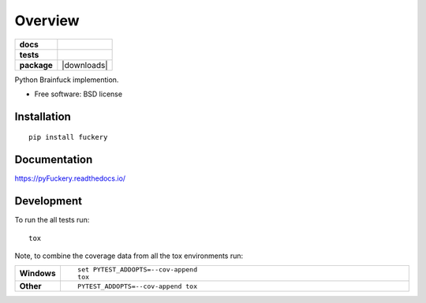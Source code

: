 ========
Overview
========

.. start-badges

.. list-table::
    :stub-columns: 1

    * - docs
      - |docs|
    * - tests
      - | |appveyor| |circleci| |requires|
        | |codecov|
        | |codeclimate|
    * - package
      - | |version| |downloads| |wheel| |supported-versions| |supported-implementations|
        | |commits-since|

.. |docs| image:: https://readthedocs.org/projects/pyfuckery/badge/?style=flat
    :target: https://readthedocs.org/projects/pyfuckery
    :alt: Documentation Status

.. |appveyor| image:: https://ci.appveyor.com/api/projects/status/github/williamgibb/pyFuckery?branch=master&svg=true
    :alt: AppVeyor Build Status
    :target: https://ci.appveyor.com/project/williamgibb/pyFuckery

.. |circleci| image:: https://circleci.com/gh/williamgibb/pyFuckery.svg?style=svg
    :alt: CircleCI Build Status
    :target: https://circleci.com/gh/williamgibb/pyFuckery

.. |requires| image:: https://requires.io/github/williamgibb/pyFuckery/requirements.svg?branch=master
    :alt: Requirements Status
    :target: https://requires.io/github/williamgibb/pyFuckery/requirements/?branch=master

.. |codecov| image:: https://codecov.io/github/williamgibb/pyFuckery/coverage.svg?branch=master
    :alt: Coverage Status
    :target: https://codecov.io/github/williamgibb/pyFuckery

.. |codeclimate| image:: https://api.codeclimate.com/v1/badges/c983cdddacfb3eab3f86/maintainability
   :target: https://codeclimate.com/github/williamgibb/pyFuckery/maintainability
   :alt: Maintainability

.. |version| image:: https://img.shields.io/pypi/v/fuckery.svg
    :alt: PyPI Package latest release
    :target: https://pypi.python.org/pypi/fuckery

.. |commits-since| image:: https://img.shields.io/github/commits-since/williamgibb/pyFuckery/v0.5.2.svg
    :alt: Commits since latest release
    :target: https://github.com/williamgibb/pyFuckery/compare/v0.5.2...master

.. |wheel| image:: https://img.shields.io/pypi/wheel/fuckery.svg
    :alt: PyPI Wheel
    :target: https://pypi.python.org/pypi/fuckery

.. |supported-versions| image:: https://img.shields.io/pypi/pyversions/fuckery.svg
    :alt: Supported versions
    :target: https://pypi.python.org/pypi/fuckery

.. |supported-implementations| image:: https://img.shields.io/pypi/implementation/fuckery.svg
    :alt: Supported implementations
    :target: https://pypi.python.org/pypi/fuckery


.. end-badges

Python Brainfuck implemention.

* Free software: BSD license

Installation
============

::

    pip install fuckery

Documentation
=============

https://pyFuckery.readthedocs.io/

Development
===========

To run the all tests run::

    tox

Note, to combine the coverage data from all the tox environments run:

.. list-table::
    :widths: 10 90
    :stub-columns: 1

    - - Windows
      - ::

            set PYTEST_ADDOPTS=--cov-append
            tox

    - - Other
      - ::

            PYTEST_ADDOPTS=--cov-append tox
